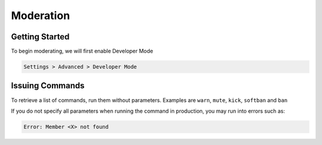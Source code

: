 Moderation
=====

.. _installation:

Getting Started
------------

To begin moderating, we will first enable Developer Mode

.. code-block:: console

   Settings > Advanced > Developer Mode

Issuing Commands
----------------

To retrieve a list of commands, run them without parameters.
Examples are ``warn``, ``mute``, ``kick``, ``softban`` and ``ban``

If you do not specify all parameters when running the command in production, you may run into errors such as:

.. code-block:: console
   
   Error: Member <X> not found